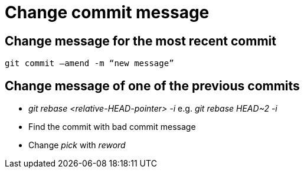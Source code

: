 = Change commit message

== Change message for the most recent commit

[source,bash]
----
git commit –amend -m “new message”
----

== Change message of one of the previous commits

* _git rebase <relative-HEAD-pointer> -i_ e.g. _git rebase HEAD~2 -i_
* Find the commit with bad commit message
* Change _pick_ with _reword_
